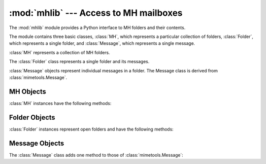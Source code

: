 :mod:`mhlib` --- Access to MH mailboxes
=======================================

.. module:: mhlib
   :synopsis: Manipulate MH mailboxes from Python.
   :deprecated:

.. deprecated:: 2.6
    The :mod:`mhlib` module has been removed in Python 3.0. Use the
    :mod:`mailbox` instead.

.. sectionauthor:: Skip Montanaro <skip@pobox.com>

The :mod:`mhlib` module provides a Python interface to MH folders and their
contents.

The module contains three basic classes, :class:`MH`, which represents a
particular collection of folders, :class:`Folder`, which represents a single
folder, and :class:`Message`, which represents a single message.


.. class:: MH([path[, profile]])

   :class:`MH` represents a collection of MH folders.


.. class:: Folder(mh, name)

   The :class:`Folder` class represents a single folder and its messages.


.. class:: Message(folder, number[, name])

   :class:`Message` objects represent individual messages in a folder.  The Message
   class is derived from :class:`mimetools.Message`.


.. _mh-objects:

MH Objects
----------

:class:`MH` instances have the following methods:


.. method:: MH.error(format[, ...])

   Print an error message -- can be overridden.


.. method:: MH.getprofile(key)

   Return a profile entry (``None`` if not set).


.. method:: MH.getpath()

   Return the mailbox pathname.


.. method:: MH.getcontext()

   Return the current folder name.


.. method:: MH.setcontext(name)

   Set the current folder name.


.. method:: MH.listfolders()

   Return a list of top-level folders.


.. method:: MH.listallfolders()

   Return a list of all folders.


.. method:: MH.listsubfolders(name)

   Return a list of direct subfolders of the given folder.


.. method:: MH.listallsubfolders(name)

   Return a list of all subfolders of the given folder.


.. method:: MH.makefolder(name)

   Create a new folder.


.. method:: MH.deletefolder(name)

   Delete a folder -- must have no subfolders.


.. method:: MH.openfolder(name)

   Return a new open folder object.


.. _mh-folder-objects:

Folder Objects
--------------

:class:`Folder` instances represent open folders and have the following methods:


.. method:: Folder.error(format[, ...])

   Print an error message -- can be overridden.


.. method:: Folder.getfullname()

   Return the folder's full pathname.


.. method:: Folder.getsequencesfilename()

   Return the full pathname of the folder's sequences file.


.. method:: Folder.getmessagefilename(n)

   Return the full pathname of message *n* of the folder.


.. method:: Folder.listmessages()

   Return a list of messages in the folder (as numbers).


.. method:: Folder.getcurrent()

   Return the current message number.


.. method:: Folder.setcurrent(n)

   Set the current message number to *n*.


.. method:: Folder.parsesequence(seq)

   Parse msgs syntax into list of messages.


.. method:: Folder.getlast()

   Get last message, or ``0`` if no messages are in the folder.


.. method:: Folder.setlast(n)

   Set last message (internal use only).


.. method:: Folder.getsequences()

   Return dictionary of sequences in folder.  The sequence names are used  as keys,
   and the values are the lists of message numbers in the sequences.


.. method:: Folder.putsequences(dict)

   Return dictionary of sequences in folder name: list.


.. method:: Folder.removemessages(list)

   Remove messages in list from folder.


.. method:: Folder.refilemessages(list, tofolder)

   Move messages in list to other folder.


.. method:: Folder.movemessage(n, tofolder, ton)

   Move one message to a given destination in another folder.


.. method:: Folder.copymessage(n, tofolder, ton)

   Copy one message to a given destination in another folder.


.. _mh-message-objects:

Message Objects
---------------

The :class:`Message` class adds one method to those of
:class:`mimetools.Message`:


.. method:: Message.openmessage(n)

   Return a new open message object (costs a file descriptor).

